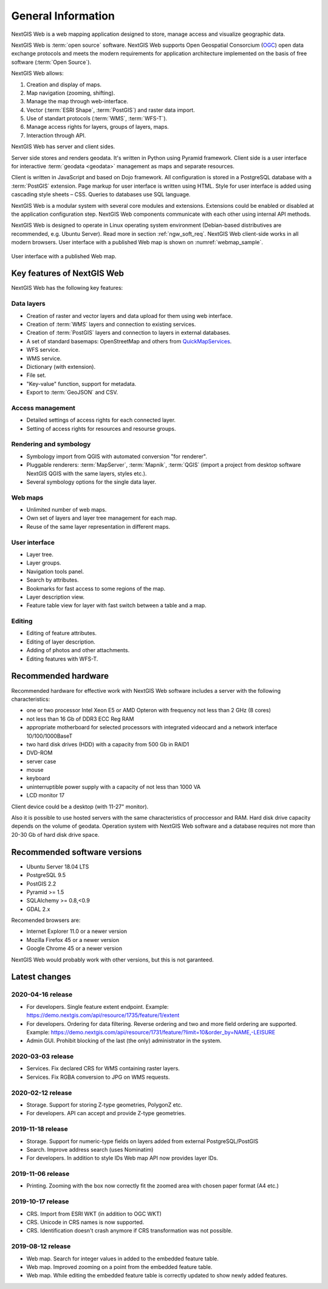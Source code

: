 .. sectionauthor:: Artem Svetlov <artem.svetlov@nextgis.ru>

.. _ngw_general:

General Information
====================

NextGIS Web is a web mapping application designed to store, manage access and visualize geographic data.

NextGIS Web is :term:`open source` software. NextGIS Web supports Open Geospatial Consorcium 
(`OGC <http://www.opengeospatial.org/>`_) open data exchange protocols and meets the modern requirements for application architecture implemented on the basis of free software (:term:`Open Source`).

NextGIS Web allows:

1. Creation and display of maps.
2. Map navigation (zooming, shifting).
3. Manage the map through web-interface.
4. Vector (:term:`ESRI Shape`, :term:`PostGIS`) and raster data import.
5. Use of standart protocols (:term:`WMS`, :term:`WFS-T`).
6. Manage access rights for layers, groups of layers, maps.
7. Interaction through API.

NextGIS Web has server and client sides. 

Server side stores and renders geodata. It's written in Python using Pyramid framework. Client side is a user interface for interactive :term:`geodata <geodata>` management as maps and separate resources.

Client is written in JavaScript and based on Dojo framework. All configuration is stored in a PostgreSQL database with a :term:`PostGIS` extension. Page markup for user interface is written using HTML. Style for user interface is added using cascading style sheets – CSS. Queries to databases use SQL language.

NextGIS Web is a modular system with several core modules and extensions. Extensions could be enabled or disabled at the  application configuration step. NextGIS Web components communicate with each other using internal API methods.

NextGIS Web is designed to operate in Linux operating system environment (Debian-based distributives are recommended, e.g. Ubuntu Server). Read more in section :ref:`ngw_soft_req`. NextGIS Web client-side works in all modern browsers.
User interface with a published Web map is shown on :numref:`webmap_sample`.

.. figure:: _static/webmap_sample2_eng.png
   :name: webmap_sample
   :align: center
   :width: 16cm
   
   User interface with a published Web map. 

.. _ngw_keyfeatures:

Key features of NextGIS Web
--------------------------------

NextGIS Web has the following key features:
    
Data layers 
~~~~~~~~~~~

* Creation of raster and vector layers and data upload for them using web interface. 
* Creation of :term:`WMS` layers and connection to existing services. 
* Creation of :term:`PostGIS` layers and connection to layers in external databases. 
* A set of standard basemaps: OpenStreetMap and others from `QuickMapServices <https://qms.nextgis.com/>`_. 
* WFS service.
* WMS service.
* Dictionary (with extension). 
* File set.
* "Key-value" function, support for metadata.
* Export to :term:`GeoJSON` and CSV.

Access management 
~~~~~~~~~~~~~~~~~~~

* Detailed settings of access rights for each connected layer.
* Setting of access rights for resources and resourse groups.

Rendering and symbology 
~~~~~~~~~~~~~~~~~~~~~~~~

* Symbology import from QGIS with automated conversion "for renderer". 
* Pluggable renderers: :term:`MapServer`, :term:`Mapnik`, :term:`QGIS` (import a project from desktop software 
  NextGIS QGIS with the same layers, styles etc.). 
* Several symbology options for the single data layer. 

Web maps 
~~~~~~~~~
 
* Unlimited number of web maps. 
* Own set of layers and layer tree management for each map. 
* Reuse of the same layer representation in different maps. 

User interface 
~~~~~~~~~~~~~~~~~~~~~~

* Layer tree. 
* Layer groups. 
* Navigation tools panel. 
* Search by attributes. 
* Bookmarks for fast access to some regions of the map. 
* Layer description view. 
* Feature table view for layer with fast switch between a table and a map. 

Editing 
~~~~~~~~~~~~~~

* Editing of feature attributes.
* Editing of layer description. 
* Adding of photos and other  attachments. 
* Editing features with WFS-T.

.. _ngw_sys_req:
    
Recommended hardware
--------------------

Recommended hardware for effective work with NextGIS Web software includes a server with the following characteristics:

* one or two processor  Intel Xeon E5 or AMD Opteron with frequency not  
  less than 2 GHz (8 cores)
* not less than 16 Gb of DDR3 ECC Reg RAM
* appropriate motherboard for selected processors with integrated 
  videocard and a network interface 10/100/1000BaseT
* two hard disk drives (HDD) with a capacity from 500 Gb in RAID1
* DVD-ROM
* server case
* mouse
* keyboard
* uninterruptible power supply with a capacity of not less than 1000 VA
* LCD monitor 17

Client device could be a desktop (with 11-27" monitor).

Also it is possible to use hosted servers with the same characteristics of proccessor and RAM. Hard disk drive capacity depends on the volume of geodata. 
Operation system with NextGIS Web software and a database requires not more than 20-30 Gb of hard disk drive space.


.. _ngw_soft_req:
    
Recommended software versions
-----------------------------

* Ubuntu Server 18.04 LTS
* PostgreSQL 9.5
* PostGIS 2.2
* Pyramid >= 1.5
* SQLAlchemy >= 0.8,<0.9
* GDAL 2.x

Recomended browsers are:

* Internet Explorer 11.0 or a newer version
* Mozilla Firefox 45 or a newer version
* Google Chrome 45 or a newer version

.. warning::

NextGIS Web would probably work with other versions, but this is not garanteed.

Latest changes
--------------

2020-04-16 release
~~~~~~~~~~~~~~~~~~
* For developers. Single feature extent endpoint. Example: https://demo.nextgis.com/api/resource/1735/feature/1/extent
* For developers. Ordering for data filtering. Reverse ordering and two and more field ordering are supported. Example: https://demo.nextgis.com/api/resource/1731/feature/?limit=10&order_by=NAME,-LEISURE
* Admin GUI. Prohibit blocking of the last (the only) administrator in the system.

2020-03-03 release
~~~~~~~~~~~~~~~~~~~
* Services. Fix declared CRS for WMS containing raster layers.
* Services. Fix RGBA conversion to JPG on WMS requests.

2020-02-12 release
~~~~~~~~~~~~~~~~~~~
* Storage. Support for storing Z-type geometries, PolygonZ etc.
* For developers. API can accept and provide Z-type geometries.

2019-11-18 release
~~~~~~~~~~~~~~~~~~~
* Storage. Support for numeric-type fields on layers added from external PostgreSQL/PostGIS
* Search. Improve address search (uses Nominatim)
* For developers. In addition to style IDs Web map API now provides layer IDs.

2019-11-06 release
~~~~~~~~~~~~~~~~~~~
* Printing. Zooming with the box now correctly fit the zoomed area with chosen paper format (A4 etc.)

2019-10-17 release
~~~~~~~~~~~~~~~~~~

* CRS. Import from ESRI WKT (in addition to OGC WKT)
* CRS. Unicode in CRS names is now supported.
* CRS. Identification doesn't crash anymore if CRS transformation was not possible.

2019-08-12 release
~~~~~~~~~~~~~~~~~~

* Web map. Search for integer values in added to the embedded feature table.
* Web map. Improved zooming on a point from the embedded feature table.
* Web map. While editing the embedded feature table is correctly updated to show newly added features.

